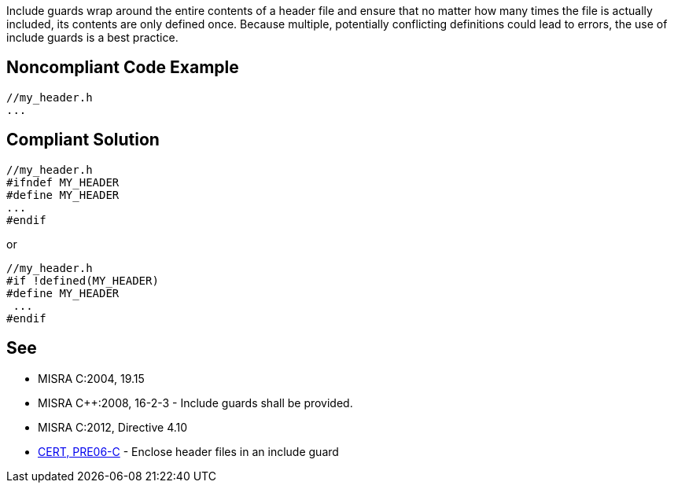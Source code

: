 Include guards wrap around the entire contents of a header file and ensure that no matter how many times the file is actually included, its contents are only defined once. Because multiple, potentially conflicting definitions could lead to errors, the use of include guards is a best practice.


== Noncompliant Code Example

----
//my_header.h
...
----


== Compliant Solution

----
//my_header.h
#ifndef MY_HEADER
#define MY_HEADER
...
#endif
----
or 

----
//my_header.h
#if !defined(MY_HEADER)
#define MY_HEADER
 ...
#endif
----


== See

* MISRA C:2004, 19.15
* MISRA {cpp}:2008, 16-2-3 - Include guards shall be provided.
* MISRA C:2012, Directive 4.10
* https://wiki.sei.cmu.edu/confluence/x/G9YxBQ[CERT, PRE06-C] - Enclose header files in an include guard

